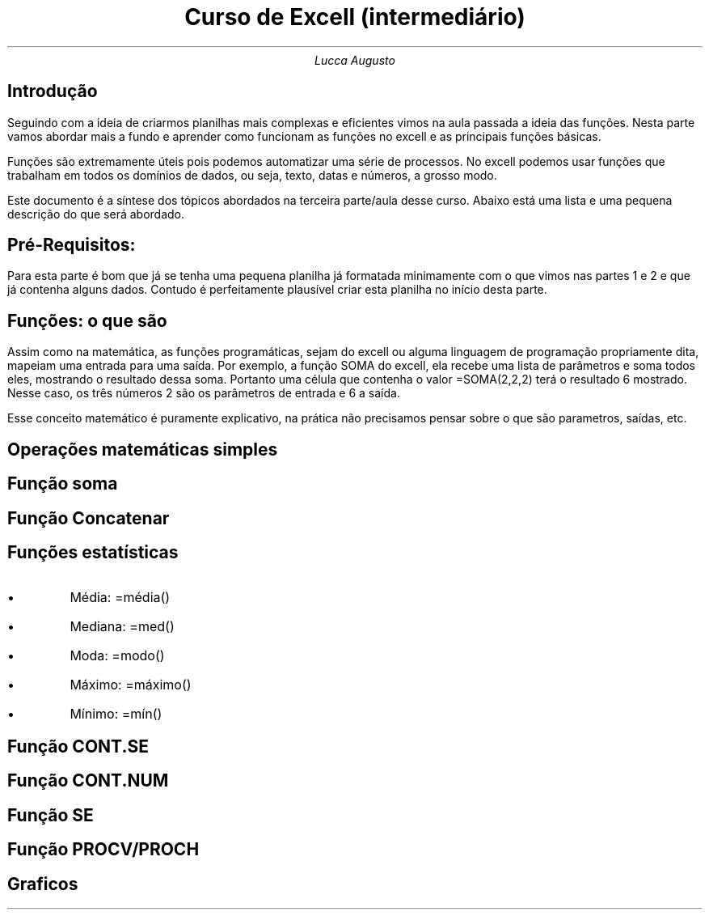 .TL
Curso de Excell (intermediário)
.AU
Lucca Augusto
.SH
Introdução
.PP
Seguindo com a ideia de criarmos planilhas mais complexas e eficientes vimos na aula passada a ideia das funções. Nesta parte vamos abordar mais a fundo e aprender como funcionam as funções no excell e as principais funções básicas.
.PP
Funções são extremamente úteis pois podemos automatizar uma série de processos. No excell podemos usar funções que trabalham em todos os domínios de dados, ou seja, texto, datas e números, a grosso modo.
.PP
Este documento é a síntese dos tópicos abordados na terceira parte/aula desse curso. Abaixo está uma lista e uma pequena descrição do que será abordado.
.SH
Pré-Requisitos:
.PP
Para esta parte é bom que já se tenha uma pequena planilha já formatada minimamente com o que vimos nas partes 1 e 2 e que já contenha alguns dados. Contudo é perfeitamente plausível criar esta planilha no início desta parte.
.SH
Funções: o que são
.PP
Assim como na matemática, as funções programáticas, sejam do excell ou alguma linguagem de programação propriamente dita, mapeiam uma entrada para uma saída. Por exemplo, a função SOMA do excell, ela recebe uma lista de parâmetros e soma todos eles, mostrando o resultado dessa soma. Portanto uma célula que contenha o valor =SOMA(2,2,2) terá o resultado 6 mostrado. Nesse caso, os três números 2 são os parâmetros de entrada e 6 a saída.
.PP
Esse conceito matemático é puramente explicativo, na prática não precisamos pensar sobre o que são parametros, saídas, etc.

.SH
Operações matemáticas simples

.SH
Função soma

.SH
Função Concatenar

.SH
Funções estatísticas
.IP \(bu
Média: =média()
.IP \(bu
Mediana: =med()
.IP \(bu
Moda: =modo()
.IP \(bu
Máximo: =máximo()
.IP \(bu
Mínimo: =mín()

.SH
Função CONT.SE

.SH
Função CONT.NUM

.SH
Função SE

.SH
Função PROCV/PROCH

.SH
Graficos

